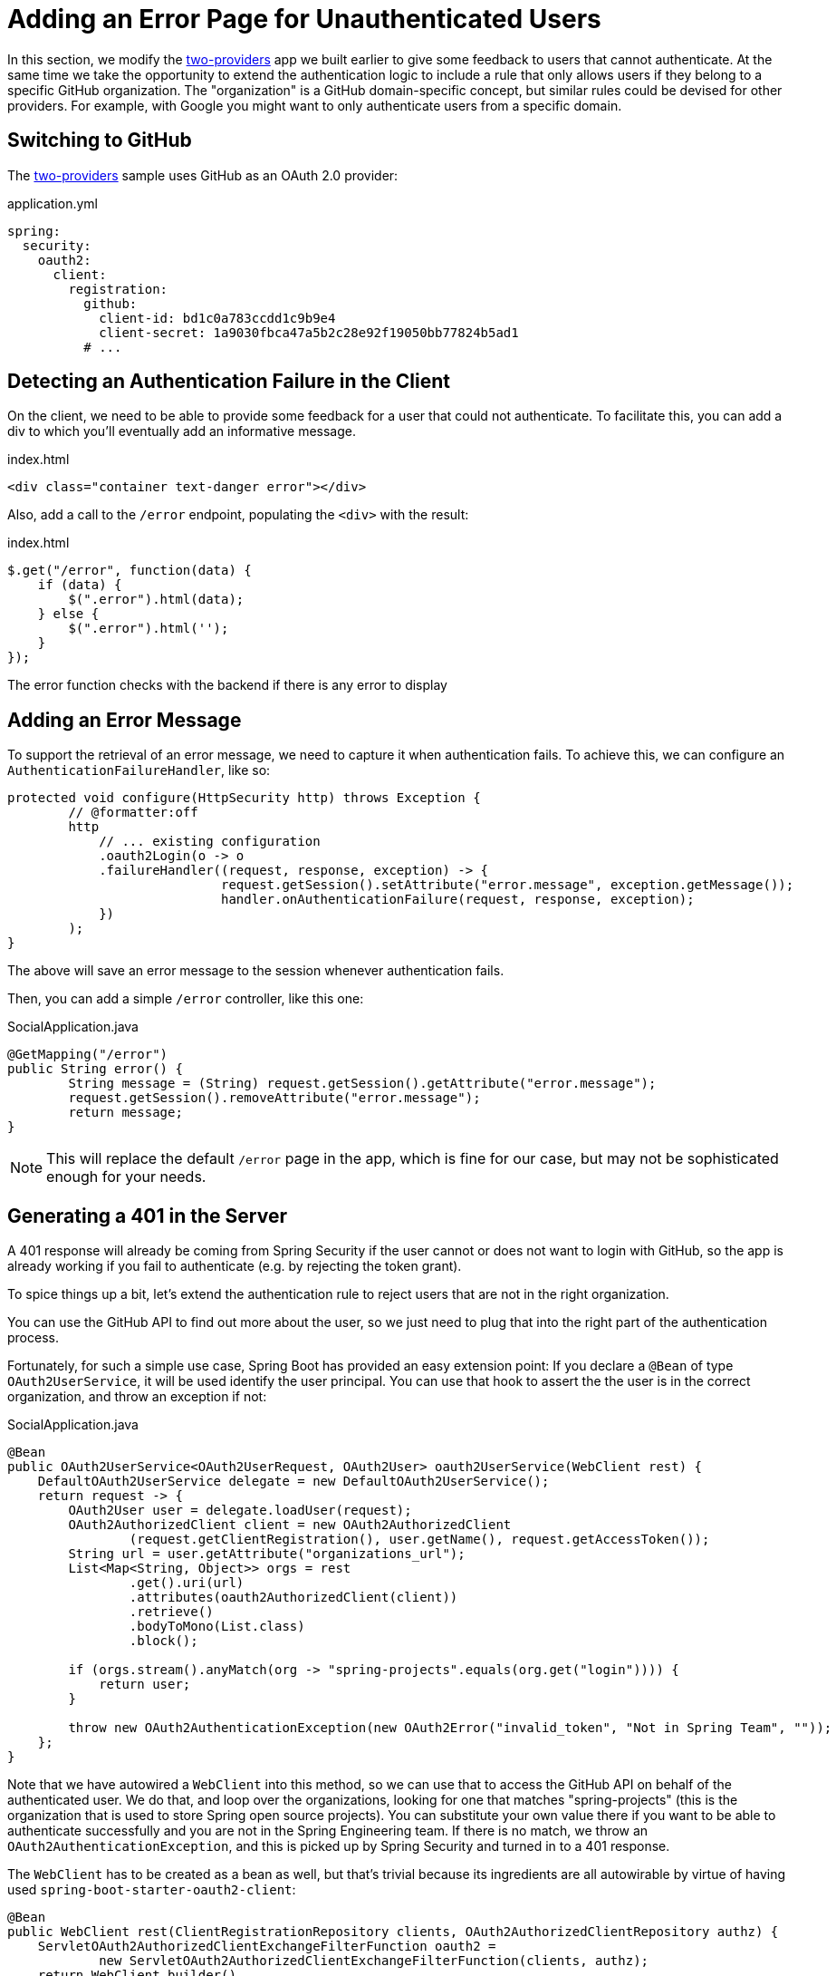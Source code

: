 [[_custom_error]]
= Adding an Error Page for Unauthenticated Users

In this section, we modify the <<_social_login_two_providers,two-providers>> app we built earlier to give some feedback to users that cannot authenticate.
At the same time we take the opportunity to extend the authentication logic to include a rule that only allows users if they belong to a specific GitHub organization.
The "organization" is a GitHub domain-specific concept, but similar rules could be devised for other providers.
For example, with Google you might want to only authenticate users from a specific domain.

== Switching to GitHub

The <<_social_login_two_providers,two-providers>> sample uses GitHub as an OAuth 2.0 provider:

.application.yml
[source,yaml]
----
spring:
  security:
    oauth2:
      client:
        registration:
          github:
            client-id: bd1c0a783ccdd1c9b9e4
            client-secret: 1a9030fbca47a5b2c28e92f19050bb77824b5ad1
          # ...
----

== Detecting an Authentication Failure in the Client

On the client, we need to be able to provide some feedback for a user that could not authenticate.
To facilitate this, you can add a div to which you'll eventually add an informative message.

.index.html
----
<div class="container text-danger error"></div>
----

Also, add a call to the `/error` endpoint, populating the `<div>` with the result:

.index.html
----
$.get("/error", function(data) {
    if (data) {
        $(".error").html(data);
    } else {
        $(".error").html('');
    }
});
----

The error function checks with the backend if there is any error to display

== Adding an Error Message

To support the retrieval of an error message, we need to capture it when authentication fails.
To achieve this, we can configure an `AuthenticationFailureHandler`, like so:

[source,java]
----
protected void configure(HttpSecurity http) throws Exception {
	// @formatter:off
	http
	    // ... existing configuration
	    .oauth2Login(o -> o
            .failureHandler((request, response, exception) -> {
			    request.getSession().setAttribute("error.message", exception.getMessage());
			    handler.onAuthenticationFailure(request, response, exception);
            })
        );
}
----

The above will save an error message to the session whenever authentication fails.

Then, you can add a simple `/error` controller, like this one:

.SocialApplication.java
[source,java]
----
@GetMapping("/error")
public String error() {
	String message = (String) request.getSession().getAttribute("error.message");
	request.getSession().removeAttribute("error.message");
	return message;
}
----

NOTE: This will replace the default `/error` page in the app, which is fine for our case, but may not be sophisticated enough for your needs.

== Generating a 401 in the Server

A 401 response will already be coming from Spring Security if the user cannot or does not want to login with GitHub, so the app is already working if you fail to authenticate (e.g. by rejecting the token grant).

To spice things up a bit, let's extend the authentication rule to reject users that are not in the right organization.

You can use the GitHub API to find out more about the user, so we just need to plug that into the right part of the authentication process.

Fortunately, for such a simple use case, Spring Boot has provided an easy extension point:
If you declare a `@Bean` of type `OAuth2UserService`, it will be used identify the user principal.
You can use that hook to assert the the user is in the correct organization, and throw an exception if not:

.SocialApplication.java
[source,java]
----
@Bean
public OAuth2UserService<OAuth2UserRequest, OAuth2User> oauth2UserService(WebClient rest) {
    DefaultOAuth2UserService delegate = new DefaultOAuth2UserService();
    return request -> {
        OAuth2User user = delegate.loadUser(request);
        OAuth2AuthorizedClient client = new OAuth2AuthorizedClient
                (request.getClientRegistration(), user.getName(), request.getAccessToken());
        String url = user.getAttribute("organizations_url");
        List<Map<String, Object>> orgs = rest
                .get().uri(url)
                .attributes(oauth2AuthorizedClient(client))
                .retrieve()
                .bodyToMono(List.class)
                .block();

        if (orgs.stream().anyMatch(org -> "spring-projects".equals(org.get("login")))) {
            return user;
        }

        throw new OAuth2AuthenticationException(new OAuth2Error("invalid_token", "Not in Spring Team", ""));
    };
}
----

Note that we have autowired a `WebClient` into this method, so we can use that to access the GitHub API on behalf of the authenticated user.
We do that, and loop over the organizations, looking for one that matches "spring-projects" (this is the organization that is used to store Spring open source projects).
You can substitute your own value there if you want to be able to authenticate successfully and you are not in the Spring Engineering team.
If there is no match, we throw an `OAuth2AuthenticationException`, and this is picked up by Spring Security and turned in to a 401 response.

The `WebClient` has to be created as a bean as well, but that's trivial because its ingredients are all autowirable by virtue of having used `spring-boot-starter-oauth2-client`:

[source,java]
----
@Bean
public WebClient rest(ClientRegistrationRepository clients, OAuth2AuthorizedClientRepository authz) {
    ServletOAuth2AuthorizedClientExchangeFilterFunction oauth2 =
            new ServletOAuth2AuthorizedClientExchangeFilterFunction(clients, authz);
    return WebClient.builder()
            .filter(oauth2).build();
}
----

TIP: Obviously the code above can be generalized to other authentication rules, some applicable to GitHub and some to other OAuth 2.0 providers.
All you need is the `WebClient` and some knowledge of the provider's API.